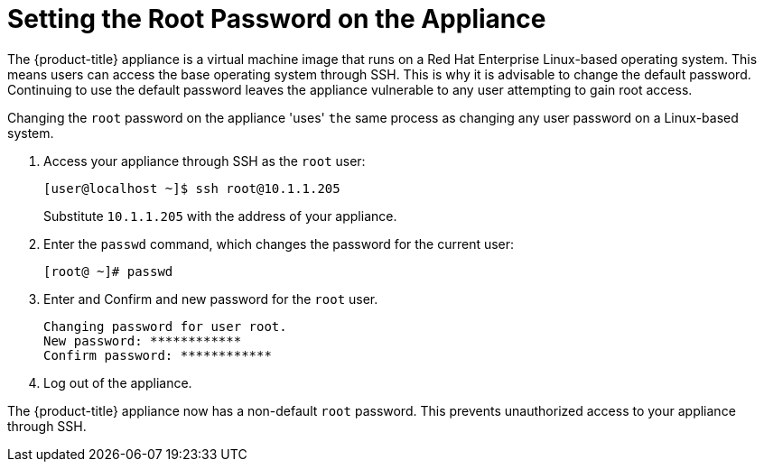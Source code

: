 [[_chap_red_hat_cloudforms_security_guide_setting_the_root_password_on_the_appliance]]
= Setting the Root Password on the Appliance

The {product-title} appliance is a virtual machine image that runs on a Red Hat Enterprise Linux-based operating system.
This means users can access the base operating system through SSH.
This is why it is advisable to change the default password.
Continuing to use the default password leaves the appliance vulnerable to any user attempting to gain root access.

Changing the `root` password on the appliance 'uses' `the` same process as changing any user password on a Linux-based system.

. Access your appliance through SSH as the `root` user:
+
------

[user@localhost ~]$ ssh root@10.1.1.205
------
+
Substitute `10.1.1.205` with the address of your appliance.

. Enter the `passwd` command, which changes the password for the current user:
+
------

[root@ ~]# passwd
------

. Enter and Confirm and new password for the `root` user.
+
------

Changing password for user root.
New password: ************
Confirm password: ************
------

. Log out of the appliance.

The {product-title} appliance now has a non-default `root` password.
This prevents unauthorized access to your appliance through SSH.



